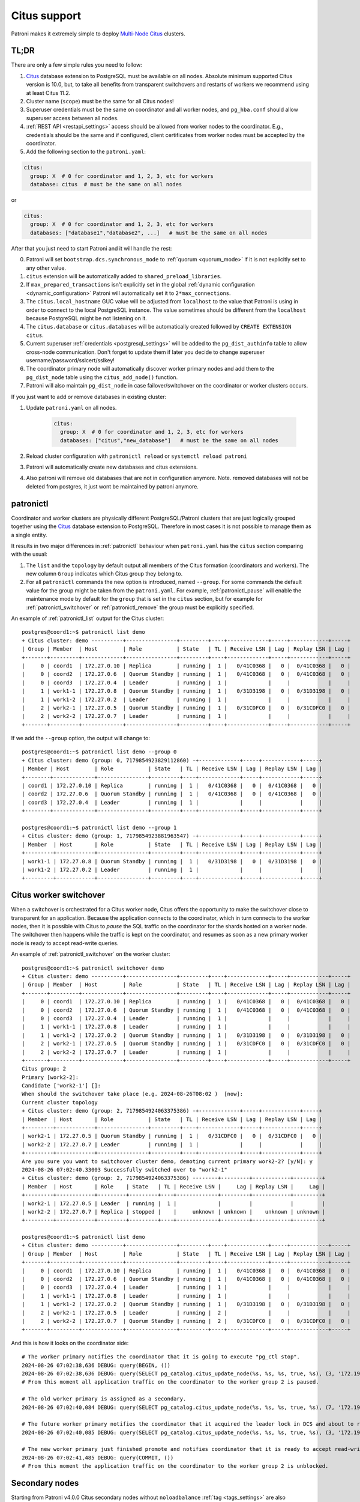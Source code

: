 .. _citus:

Citus support
=============

Patroni makes it extremely simple to deploy `Multi-Node Citus`__ clusters.

__ https://docs.citusdata.com/en/stable/installation/multi_node.html

TL;DR
-----

There are only a few simple rules you need to follow:

1. `Citus <https://github.com/citusdata/citus>`__ database extension to
   PostgreSQL must be available on all nodes.  Absolute minimum supported Citus
   version is 10.0, but, to take all benefits from transparent switchovers and
   restarts of workers we recommend using at least Citus 11.2.
2. Cluster name (``scope``) must be the same for all Citus nodes!
3. Superuser credentials must be the same on coordinator and all worker
   nodes, and ``pg_hba.conf`` should allow superuser access between all nodes.
4. :ref:`REST API <restapi_settings>` access should be allowed from worker
   nodes to the coordinator. E.g., credentials should be the same and if
   configured, client certificates from worker nodes must be accepted by the
   coordinator.
5. Add the following section to the ``patroni.yaml``:

.. code:: YAML

        citus:
          group: X  # 0 for coordinator and 1, 2, 3, etc for workers
          database: citus  # must be the same on all nodes
          

or

.. code:: YAML

        citus:
          group: X  # 0 for coordinator and 1, 2, 3, etc for workers
          databases: ["database1","database2", ...]   # must be the same on all nodes


After that you just need to start Patroni and it will handle the rest:

0. Patroni will set ``bootstrap.dcs.synchronous_mode`` to :ref:`quorum <quorum_mode>`
   if it is not explicitly set to any other value.
1. ``citus`` extension will be automatically added to ``shared_preload_libraries``.
2. If ``max_prepared_transactions`` isn't explicitly set in the global
   :ref:`dynamic configuration <dynamic_configuration>` Patroni will
   automatically set it to ``2*max_connections``.
3. The ``citus.local_hostname`` GUC value will be adjusted from ``localhost`` to the
   value that Patroni is using in order to connect to the local PostgreSQL
   instance. The value sometimes should be different from the ``localhost``
   because PostgreSQL might be not listening on it.
4. The ``citus.database`` or ``citus.databases`` will be automatically created followed by ``CREATE EXTENSION citus``.
5. Current superuser :ref:`credentials <postgresql_settings>` will be added to the ``pg_dist_authinfo``
   table to allow cross-node communication. Don't forget to update them if
   later you decide to change superuser username/password/sslcert/sslkey!
6. The coordinator primary node will automatically discover worker primary
   nodes and add them to the ``pg_dist_node`` table using the
   ``citus_add_node()`` function.
7. Patroni will also maintain ``pg_dist_node`` in case failover/switchover
   on the coordinator or worker clusters occurs.


If you just want to add or remove databases in existing cluster:

1. Update ``patroni.yaml`` on all nodes.

    .. code:: YAML

        citus:
          group: X  # 0 for coordinator and 1, 2, 3, etc for workers
          databases: ["citus","new_database"]   # must be the same on all nodes

2. Reload cluster configuration with  ``patronictl reload`` or ``systemctl reload patroni``
3. Patroni will automatically create new databases and citus extensions. 
4. Also patroni will remove old databases that are not in configuration anymore.
   Note. removed databases will not be deleted from postgres, it just wont be maintained by patroni anymore.

patronictl
----------

Coordinator and worker clusters are physically different PostgreSQL/Patroni
clusters that are just logically grouped together using the
`Citus <https://github.com/citusdata/citus>`__ database extension to
PostgreSQL. Therefore in most cases it is not possible to manage them as a
single entity.

It results in two major differences in :ref:`patronictl` behaviour when
``patroni.yaml`` has the ``citus`` section comparing with the usual:

1. The ``list`` and the ``topology`` by default output all members of the Citus
   formation (coordinators and workers). The new column ``Group`` indicates
   which Citus group they belong to.
2. For all ``patronictl`` commands the new option is introduced, named
   ``--group``. For some commands the default value for the group might be
   taken from the ``patroni.yaml``. For example, :ref:`patronictl_pause` will
   enable the maintenance mode by default for the ``group`` that is set in the
   ``citus`` section, but for example for :ref:`patronictl_switchover` or
   :ref:`patronictl_remove` the group must be explicitly specified.

An example of :ref:`patronictl_list` output for the Citus cluster::

    postgres@coord1:~$ patronictl list demo
    + Citus cluster: demo ----------+----------------+---------+----+-------------+-----+------------+-----+
    | Group | Member  | Host        | Role           | State   | TL | Receive LSN | Lag | Replay LSN | Lag |
    +-------+---------+-------------+----------------+---------+----+-------------+-----+------------+-----+
    |     0 | coord1  | 172.27.0.10 | Replica        | running |  1 |   0/41C0368 |   0 |  0/41C0368 |   0 |
    |     0 | coord2  | 172.27.0.6  | Quorum Standby | running |  1 |   0/41C0368 |   0 |  0/41C0368 |   0 |
    |     0 | coord3  | 172.27.0.4  | Leader         | running |  1 |             |     |            |     |
    |     1 | work1-1 | 172.27.0.8  | Quorum Standby | running |  1 |   0/31D3198 |   0 |  0/31D3198 |   0 |
    |     1 | work1-2 | 172.27.0.2  | Leader         | running |  1 |             |     |            |     |
    |     2 | work2-1 | 172.27.0.5  | Quorum Standby | running |  1 |   0/31CDFC0 |   0 |  0/31CDFC0 |   0 |
    |     2 | work2-2 | 172.27.0.7  | Leader         | running |  1 |             |     |            |     |
    +-------+---------+-------------+----------------+---------+----+-------------+-----+------------+-----+

If we add the ``--group`` option, the output will change to::

    postgres@coord1:~$ patronictl list demo --group 0
    + Citus cluster: demo (group: 0, 7179854923829112860) -+-------------+-----+------------+-----+
    | Member | Host        | Role           | State   | TL | Receive LSN | Lag | Replay LSN | Lag |
    +--------+-------------+----------------+---------+----+-------------+-----+------------+-----+
    | coord1 | 172.27.0.10 | Replica        | running |  1 |   0/41C0368 |   0 |  0/41C0368 |   0 |
    | coord2 | 172.27.0.6  | Quorum Standby | running |  1 |   0/41C0368 |   0 |  0/41C0368 |   0 |
    | coord3 | 172.27.0.4  | Leader         | running |  1 |             |     |            |     |
    +--------+-------------+----------------+---------+----+-------------+-----+------------+-----+

    postgres@coord1:~$ patronictl list demo --group 1
    + Citus cluster: demo (group: 1, 7179854923881963547) -+-------------+-----+------------+-----+
    | Member  | Host       | Role           | State   | TL | Receive LSN | Lag | Replay LSN | Lag |
    +---------+------------+----------------+---------+----+-------------+-----+------------+-----+
    | work1-1 | 172.27.0.8 | Quorum Standby | running |  1 |   0/31D3198 |   0 |  0/31D3198 |   0 |
    | work1-2 | 172.27.0.2 | Leader         | running |  1 |             |     |            |     |
    +---------+------------+----------------+---------+----+-------------+-----+------------+-----+

Citus worker switchover
-----------------------

When a switchover is orchestrated for a Citus worker node, Citus offers the
opportunity to make the switchover close to transparent for an application.
Because the application connects to the coordinator, which in turn connects to
the worker nodes, then it is possible with Citus to `pause` the SQL traffic on
the coordinator for the shards hosted on a worker node. The switchover then
happens while the traffic is kept on the coordinator, and resumes as soon as a
new primary worker node is ready to accept read-write queries.

An example of :ref:`patronictl_switchover` on the worker cluster::

    postgres@coord1:~$ patronictl switchover demo
    + Citus cluster: demo ----------+----------------+---------+----+-------------+-----+------------+-----+
    | Group | Member  | Host        | Role           | State   | TL | Receive LSN | Lag | Replay LSN | Lag |
    +-------+---------+-------------+----------------+---------+----+-------------+-----+------------+-----+
    |     0 | coord1  | 172.27.0.10 | Replica        | running |  1 |   0/41C0368 |   0 |  0/41C0368 |   0 |
    |     0 | coord2  | 172.27.0.6  | Quorum Standby | running |  1 |   0/41C0368 |   0 |  0/41C0368 |   0 |
    |     0 | coord3  | 172.27.0.4  | Leader         | running |  1 |             |     |            |     |
    |     1 | work1-1 | 172.27.0.8  | Leader         | running |  1 |             |     |            |     |
    |     1 | work1-2 | 172.27.0.2  | Quorum Standby | running |  1 |   0/31D3198 |   0 |  0/31D3198 |   0 |
    |     2 | work2-1 | 172.27.0.5  | Quorum Standby | running |  1 |   0/31CDFC0 |   0 |  0/31CDFC0 |   0 |
    |     2 | work2-2 | 172.27.0.7  | Leader         | running |  1 |             |     |            |     |
    +-------+---------+-------------+----------------+---------+----+-------------+-----+------------+-----+
    Citus group: 2
    Primary [work2-2]:
    Candidate ['work2-1'] []:
    When should the switchover take place (e.g. 2024-08-26T08:02 )  [now]:
    Current cluster topology
    + Citus cluster: demo (group: 2, 7179854924063375386) -+-------------+-----+------------+-----+
    | Member  | Host       | Role           | State   | TL | Receive LSN | Lag | Replay LSN | Lag |
    +---------+------------+----------------+---------+----+-------------+-----+------------+-----+
    | work2-1 | 172.27.0.5 | Quorum Standby | running |  1 |   0/31CDFC0 |   0 |  0/31CDFC0 |   0 |
    | work2-2 | 172.27.0.7 | Leader         | running |  1 |             |     |            |     |
    +---------+------------+----------------+---------+----+-------------+-----+------------+-----+
    Are you sure you want to switchover cluster demo, demoting current primary work2-2? [y/N]: y
    2024-08-26 07:02:40.33003 Successfully switched over to "work2-1"
    + Citus cluster: demo (group: 2, 7179854924063375386) --------+---------+------------+---------+
    | Member  | Host       | Role    | State   | TL | Receive LSN |     Lag | Replay LSN |     Lag |
    +---------+------------+---------+---------+----+-------------+---------+------------+---------+
    | work2-1 | 172.27.0.5 | Leader  | running |  1 |             |         |            |         |
    | work2-2 | 172.27.0.7 | Replica | stopped |    |     unknown | unknown |    unknown | unknown |
    +---------+------------+---------+---------+----+-------------+---------+------------+---------+

    postgres@coord1:~$ patronictl list demo
    + Citus cluster: demo ----------+----------------+---------+----+-------------+-----+------------+-----+
    | Group | Member  | Host        | Role           | State   | TL | Receive LSN | Lag | Replay LSN | Lag |
    +-------+---------+-------------+----------------+---------+----+-------------+-----+------------+-----+
    |     0 | coord1  | 172.27.0.10 | Replica        | running |  1 |   0/41C0368 |   0 |  0/41C0368 |   0 |
    |     0 | coord2  | 172.27.0.6  | Quorum Standby | running |  1 |   0/41C0368 |   0 |  0/41C0368 |   0 |
    |     0 | coord3  | 172.27.0.4  | Leader         | running |  1 |             |     |            |     |
    |     1 | work1-1 | 172.27.0.8  | Leader         | running |  1 |             |     |            |     |
    |     1 | work1-2 | 172.27.0.2  | Quorum Standby | running |  1 |   0/31D3198 |   0 |  0/31D3198 |   0 |
    |     2 | work2-1 | 172.27.0.5  | Leader         | running |  2 |             |     |            |     |
    |     2 | work2-2 | 172.27.0.7  | Quorum Standby | running |  2 |   0/31CDFC0 |   0 |  0/31CDFC0 |   0 |
    +-------+---------+-------------+----------------+---------+----+-------------+-----+------------+-----+

And this is how it looks on the coordinator side::

    # The worker primary notifies the coordinator that it is going to execute "pg_ctl stop".
    2024-08-26 07:02:38,636 DEBUG: query(BEGIN, ())
    2024-08-26 07:02:38,636 DEBUG: query(SELECT pg_catalog.citus_update_node(%s, %s, %s, true, %s), (3, '172.19.0.7-demoted', 5432, 10000))
    # From this moment all application traffic on the coordinator to the worker group 2 is paused.

    # The old worker primary is assigned as a secondary. 
    2024-08-26 07:02:40,084 DEBUG: query(SELECT pg_catalog.citus_update_node(%s, %s, %s, true, %s), (7, '172.19.0.7', 5432, 10000))

    # The future worker primary notifies the coordinator that it acquired the leader lock in DCS and about to run "pg_ctl promote".
    2024-08-26 07:02:40,085 DEBUG: query(SELECT pg_catalog.citus_update_node(%s, %s, %s, true, %s), (3, '172.19.0.5', 5432, 10000))

    # The new worker primary just finished promote and notifies coordinator that it is ready to accept read-write traffic.
    2024-08-26 07:02:41,485 DEBUG: query(COMMIT, ())
    # From this moment the application traffic on the coordinator to the worker group 2 is unblocked.

Secondary nodes
---------------

Starting from Patroni v4.0.0 Citus secondary nodes without ``noloadbalance`` :ref:`tag <tags_settings>` are also registered in ``pg_dist_node``.
However, to use secondary nodes for read-only queries applications need to change `citus.use_secondary_nodes <https://docs.citusdata.com/en/latest/develop/api_guc.html#citus-use-secondary-nodes-enum>`__ GUC.

Peek into DCS
-------------

The Citus cluster (coordinator and workers) are stored in DCS as a fleet of
Patroni clusters logically grouped together::

    /service/batman/              # scope=batman
    /service/batman/0/            # citus.group=0, coordinator
    /service/batman/0/initialize
    /service/batman/0/leader
    /service/batman/0/members/
    /service/batman/0/members/m1
    /service/batman/0/members/m2
    /service/batman/1/            # citus.group=1, worker
    /service/batman/1/initialize
    /service/batman/1/leader
    /service/batman/1/members/
    /service/batman/1/members/m3
    /service/batman/1/members/m4
    ...

Such an approach was chosen because for most DCS it becomes possible to fetch
the entire Citus cluster with a single recursive read request. Only Citus
coordinator nodes are reading the whole tree, because they have to discover
worker nodes. Worker nodes are reading only the subtree for their own group and
in some cases they could read the subtree of the coordinator group.

Citus on Kubernetes
-------------------

Since Kubernetes doesn't support hierarchical structures we had to include the
citus group to all K8s objects Patroni creates::

    batman-0-leader  # the leader config map for the coordinator
    batman-0-config  # the config map holding initialize, config, and history "keys"
    ...
    batman-1-leader  # the leader config map for worker group 1
    batman-1-config
    ...

I.e., the naming pattern is: ``${scope}-${citus.group}-${type}``.

All Kubernetes objects are discovered by Patroni using the `label selector`__,
therefore all Pods with Patroni&Citus and Endpoints/ConfigMaps must have
similar labels, and Patroni must be configured to use them using Kubernetes
:ref:`settings <kubernetes_settings>` or :ref:`environment variables
<kubernetes_environment>`.

__ https://kubernetes.io/docs/concepts/overview/working-with-objects/labels/#label-selectors

A couple of examples of Patroni configuration using Pods environment variables:

1. for the coordinator cluster

.. code:: YAML

        apiVersion: v1
        kind: Pod
        metadata:
          labels:
            application: patroni
            citus-group: "0"
            citus-type: coordinator
            cluster-name: citusdemo
          name: citusdemo-0-0
          namespace: default
        spec:
          containers:
          - env:
            - name: PATRONI_SCOPE
              value: citusdemo
            - name: PATRONI_NAME
              valueFrom:
                fieldRef:
                  apiVersion: v1
                  fieldPath: metadata.name
            - name: PATRONI_KUBERNETES_POD_IP
              valueFrom:
                fieldRef:
                  apiVersion: v1
                  fieldPath: status.podIP
            - name: PATRONI_KUBERNETES_NAMESPACE
              valueFrom:
                fieldRef:
                  apiVersion: v1
                  fieldPath: metadata.namespace
            - name: PATRONI_KUBERNETES_LABELS
              value: '{application: patroni}'
            - name: PATRONI_CITUS_DATABASE
              value: citus
            - name: PATRONI_CITUS_GROUP
              value: "0"

2. for the worker cluster from the group 2

.. code:: YAML

        apiVersion: v1
        kind: Pod
        metadata:
          labels:
            application: patroni
            citus-group: "2"
            citus-type: worker
            cluster-name: citusdemo
          name: citusdemo-2-0
          namespace: default
        spec:
          containers:
          - env:
            - name: PATRONI_SCOPE
              value: citusdemo
            - name: PATRONI_NAME
              valueFrom:
                fieldRef:
                  apiVersion: v1
                  fieldPath: metadata.name
            - name: PATRONI_KUBERNETES_POD_IP
              valueFrom:
                fieldRef:
                  apiVersion: v1
                  fieldPath: status.podIP
            - name: PATRONI_KUBERNETES_NAMESPACE
              valueFrom:
                fieldRef:
                  apiVersion: v1
                  fieldPath: metadata.namespace
            - name: PATRONI_KUBERNETES_LABELS
              value: '{application: patroni}'
            - name: PATRONI_CITUS_DATABASE
              value: citus
            - name: PATRONI_CITUS_GROUP
              value: "2"

As you may noticed, both examples have ``citus-group`` label set. This label
allows Patroni to identify object as belonging to a certain Citus group. In
addition to that, there is also ``PATRONI_CITUS_GROUP`` environment variable,
which has the same value as the ``citus-group`` label. When Patroni creates
new Kubernetes objects ConfigMaps or Endpoints, it automatically puts the
``citus-group: ${env.PATRONI_CITUS_GROUP}`` label on them:

.. code:: YAML

        apiVersion: v1
        kind: ConfigMap
        metadata:
          name: citusdemo-0-leader  # Is generated as ${env.PATRONI_SCOPE}-${env.PATRONI_CITUS_GROUP}-leader
          labels:
            application: patroni    # Is set from the ${env.PATRONI_KUBERNETES_LABELS}
            cluster-name: citusdemo # Is automatically set from the ${env.PATRONI_SCOPE}
            citus-group: '0'        # Is automatically set from the ${env.PATRONI_CITUS_GROUP}

You can find a complete example of Patroni deployment on Kubernetes with Citus
support in the `kubernetes`__ folder of the Patroni repository.

__ https://github.com/patroni/patroni/tree/master/kubernetes

There are two important files for you:

1. Dockerfile.citus
2. citus_k8s.yaml

Citus upgrades and PostgreSQL major upgrades
--------------------------------------------

First, please read about upgrading Citus version in the `documentation`__.
There is one minor change in the process. When executing upgrade, you have to
use :ref:`patronictl_restart` instead of ``systemctl restart`` to restart
PostgreSQL.

__ https://docs.citusdata.com/en/latest/admin_guide/upgrading_citus.html

The PostgreSQL major upgrade with Citus is a bit more complex. You will have to
combine techniques used in the Citus documentation about major upgrades and
Patroni documentation about :ref:`PostgreSQL major upgrade<major_upgrade>`.
Please keep in mind that Citus cluster consists of many Patroni clusters
(coordinator and workers) and they all have to be upgraded independently.
